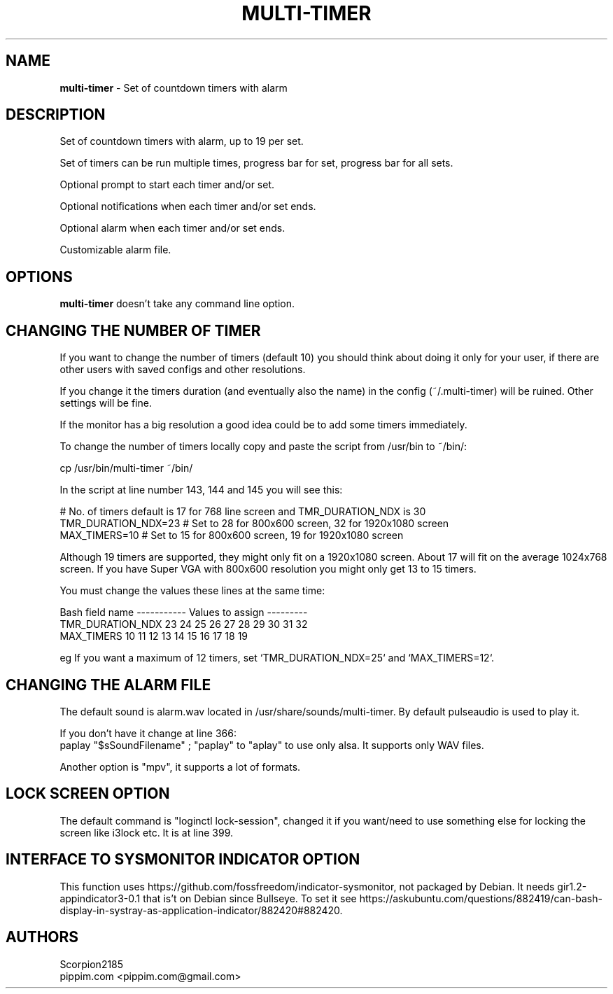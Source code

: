 .TH MULTI-TIMER 1 "10 December 2021"
.SH NAME
\fBmulti-timer\fP \- Set of countdown timers with alarm

.SH DESCRIPTION
Set of countdown timers with alarm, up to 19 per set.

Set of timers can be run multiple times,
progress bar for set, progress bar for all sets. 

Optional prompt to start each timer and/or set. 

Optional notifications when each timer and/or set ends. 

Optional alarm when each timer and/or set ends. 

Customizable alarm file.

.SH OPTIONS
        
.B multi-timer
doesn't take any command line option.

.SH CHANGING THE NUMBER OF TIMER

If you want to change the number of timers (default 10) you should think about doing it only for your user, if there are other users with saved configs and other resolutions.

If you change it the timers duration (and eventually also the name) in the config (~/.multi-timer) will be ruined. Other settings will be fine.

If the monitor has a big resolution a good idea could be to add some timers immediately.

To change the number of timers locally copy and paste the script from /usr/bin to ~/bin/:
 
 cp /usr/bin/multi-timer ~/bin/ 

In the script at line number 143, 144 and 145 you will see this:

    # No. of timers default is 17 for 768 line screen and TMR_DURATION_NDX is 30
    TMR_DURATION_NDX=23 # Set to 28 for 800x600 screen, 32 for 1920x1080 screen
    MAX_TIMERS=10       # Set to 15 for 800x600 screen, 19 for 1920x1080 screen

Although 19 timers are supported, they might only fit on a 1920x1080 screen. About 17 will fit on the average 1024x768 screen. If you have Super VGA with 800x600 resolution you might only get 13 to 15 timers.

You must change the values these lines at the same time:

    Bash field name    ----------- Values to assign ---------
    TMR_DURATION_NDX   23  24  25  26  27  28  29  30  31  32
    MAX_TIMERS         10  11  12  13  14  15  16  17  18  19

eg If you want a maximum of 12 timers, set `TMR_DURATION_NDX=25` and `MAX_TIMERS=12`.

.SH CHANGING THE ALARM FILE

The default sound is alarm.wav located in /usr/share/sounds/multi-timer.
By default pulseaudio is used to play it. 

If you don't have it change at line 366:
    paplay "$sSoundFilename" ;
"paplay" to "aplay" to use only alsa. It supports only WAV files.

Another option is "mpv", it supports a lot of formats.

.SH "LOCK SCREEN" OPTION
The default command is "loginctl lock-session", changed it if you want/need to use something else for locking the screen like i3lock etc.
It is at line 399.

.SH "INTERFACE TO SYSMONITOR INDICATOR" OPTION
This function uses https://github.com/fossfreedom/indicator-sysmonitor, not packaged by Debian.
It needs gir1.2-appindicator3-0.1 that is't on Debian since Bullseye.
To set it see https://askubuntu.com/questions/882419/can-bash-display-in-systray-as-application-indicator/882420#882420.

.SH AUTHORS
Scorpion2185
.TP
pippim.com <pippim.com@gmail.com>

